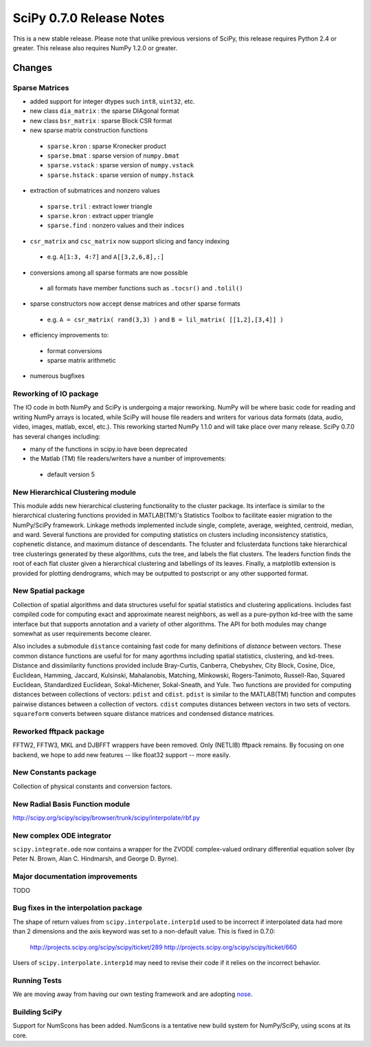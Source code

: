 =========================
SciPy 0.7.0 Release Notes
=========================

This is a new stable release.  Please note that unlike previous versions
of SciPy, this release requires Python 2.4 or greater.  This release also
requires NumPy 1.2.0 or greater.

Changes
-------

Sparse Matrices
~~~~~~~~~~~~~~~

* added support for integer dtypes such ``int8``, ``uint32``, etc.
* new class ``dia_matrix`` : the sparse DIAgonal format
* new class ``bsr_matrix`` : sparse Block CSR format
* new sparse matrix construction functions

 * ``sparse.kron`` : sparse Kronecker product
 * ``sparse.bmat`` : sparse version of ``numpy.bmat``
 * ``sparse.vstack`` : sparse version of ``numpy.vstack``
 * ``sparse.hstack`` : sparse version of ``numpy.hstack``

* extraction of submatrices and nonzero values

 * ``sparse.tril`` : extract lower triangle
 * ``sparse.kron`` : extract upper triangle
 * ``sparse.find`` : nonzero values and their indices

* ``csr_matrix`` and ``csc_matrix`` now support slicing and fancy indexing

 * e.g. ``A[1:3, 4:7]`` and ``A[[3,2,6,8],:]``

* conversions among all sparse formats are now possible

 * all formats have member functions such as ``.tocsr()`` and ``.tolil()``

* sparse constructors now accept dense matrices and other sparse formats

 * e.g. ``A = csr_matrix( rand(3,3) )`` and ``B = lil_matrix( [[1,2],[3,4]] )``

* efficiency improvements to:

 * format conversions
 * sparse matrix arithmetic

* numerous bugfixes

Reworking of IO package
~~~~~~~~~~~~~~~~~~~~~~~

The IO code in both NumPy and SciPy is undergoing a major reworking. NumPy
will be where basic code for reading and writing NumPy arrays is located,
while SciPy will house file readers and writers for various data formats
(data, audio, video, images, matlab, excel, etc.).  This reworking started
NumPy 1.1.0 and will take place over many release.  SciPy 0.7.0 has several
changes including:

* many of the functions in scipy.io have been deprecated
* the Matlab (TM) file readers/writers have a number of improvements:

 * default version 5

New Hierarchical Clustering module
~~~~~~~~~~~~~~~~~~~~~~~~~~~~~~~~~~

This module adds new hierarchical clustering functionality to the
cluster package. Its interface is similar to the hierarchical
clustering functions provided in MATLAB(TM)'s Statistics Toolbox to
facilitate easier migration to the NumPy/SciPy framework. Linkage
methods implemented include single, complete, average, weighted,
centroid, median, and ward. Several functions are provided for
computing statistics on clusters including inconsistency statistics,
cophenetic distance, and maximum distance of descendants. The fcluster
and fclusterdata functions take hierarchical tree clusterings
generated by these algorithms, cuts the tree, and labels the flat
clusters. The leaders function finds the root of each flat cluster
given a hierarchical clustering and labellings of its leaves. Finally, a
matplotlib extension is provided for plotting dendrograms, which
may be outputted to postscript or any other supported format.

New Spatial package
~~~~~~~~~~~~~~~~~~~

Collection of spatial algorithms and data structures useful for spatial
statistics and clustering applications. Includes fast compiled code for
computing exact and approximate nearest neighbors, as well as a pure-python
kd-tree with the same interface but that supports annotation and a variety
of other algorithms. The API for both modules may change somewhat as user
requirements become clearer.

Also includes a submodule ``distance`` containing fast code for many definitions
of *distance* between vectors.  These common distance functions are useful for
for many agorthms including spatial statistics, clustering, and kd-trees.
Distance and dissimilarity functions provided include Bray-Curtis, Canberra,
Chebyshev, City Block, Cosine, Dice, Euclidean, Hamming, Jaccard, Kulsinski,
Mahalanobis, Matching, Minkowski, Rogers-Tanimoto, Russell-Rao,
Squared Euclidean, Standardized Euclidean, Sokal-Michener, Sokal-Sneath,
and Yule. Two functions are provided for computing distances between
collections of vectors: ``pdist`` and ``cdist``. ``pdist`` is similar to the
MATLAB(TM) function and computes pairwise distances between a collection of
vectors. ``cdist`` computes distances between vectors in two sets of vectors.
``squareform`` converts between square distance matrices and condensed
distance matrices.

Reworked fftpack package
~~~~~~~~~~~~~~~~~~~~~~~~

FFTW2, FFTW3, MKL and DJBFFT wrappers have been removed. Only (NETLIB)
fftpack remains. By focusing on one backend, we hope to add new
features -- like float32 support -- more easily.

New Constants package
~~~~~~~~~~~~~~~~~~~~~

Collection of physical constants and conversion factors.

New Radial Basis Function module
~~~~~~~~~~~~~~~~~~~~~~~~~~~~~~~~

http://scipy.org/scipy/scipy/browser/trunk/scipy/interpolate/rbf.py

New complex ODE integrator
~~~~~~~~~~~~~~~~~~~~~~~~~~

``scipy.integrate.ode`` now contains a wrapper for the ZVODE
complex-valued ordinary differential equation solver
(by Peter N. Brown, Alan C. Hindmarsh, and George D. Byrne).

Major documentation improvements
~~~~~~~~~~~~~~~~~~~~~~~~~~~~~~~~

TODO

Bug fixes in the interpolation package
~~~~~~~~~~~~~~~~~~~~~~~~~~~~~~~~~~~~~~

The shape of return values from ``scipy.interpolate.interp1d`` used
to be incorrect if interpolated data had more than 2 dimensions and
the axis keyword was set to a non-default value. This is fixed in 0.7.0:

    http://projects.scipy.org/scipy/scipy/ticket/289
    http://projects.scipy.org/scipy/scipy/ticket/660

Users of ``scipy.interpolate.interp1d`` may need to revise their code
if it relies on the incorrect behavior.

Running Tests
~~~~~~~~~~~~~

We are moving away from having our own testing framework and are
adopting `nose <http://code.google.com/p/python-nose/>`__.

Building SciPy
~~~~~~~~~~~~~~

Support for NumScons has been added. NumScons is a tentative new
build system for NumPy/SciPy, using scons at its core.
